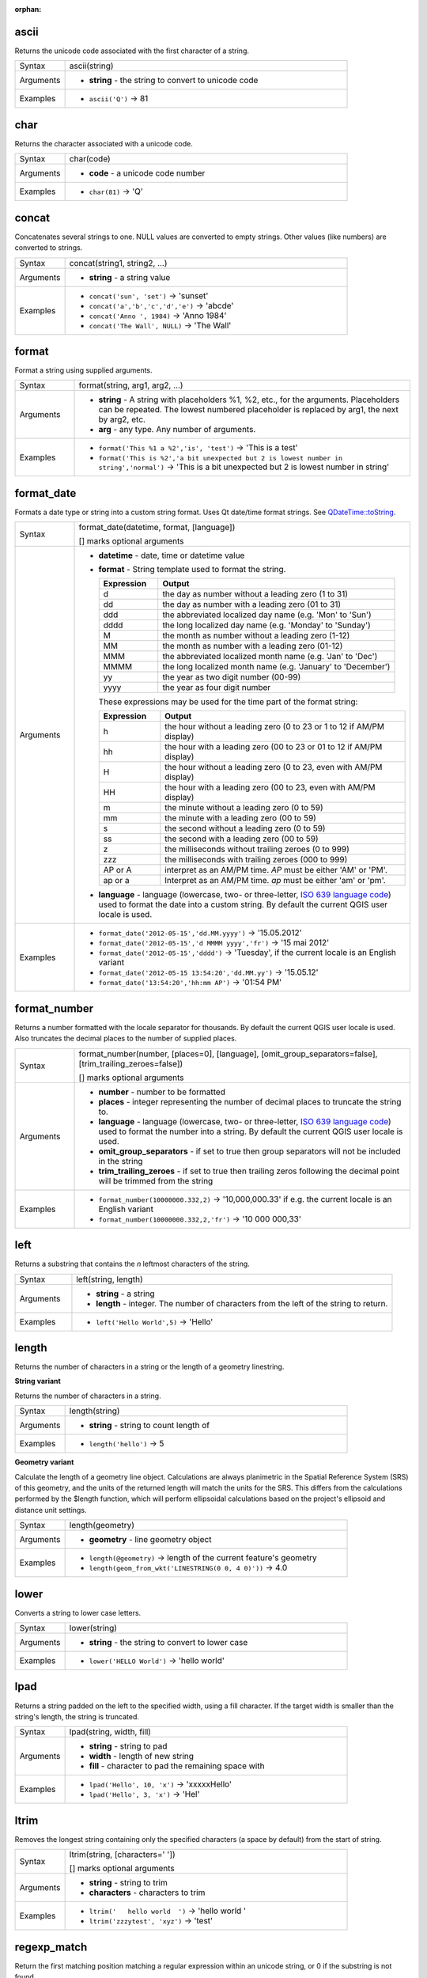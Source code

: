 :orphan:

.. DO NOT EDIT THIS FILE DIRECTLY. It is generated automatically by
   populate_expressions_list.py in the scripts folder.
   Changes should be made in the function help files
   in the resources/function_help/json/ folder in the
   qgis/QGIS repository.

.. _expression_function_String_ascii:

ascii
.....

Returns the unicode code associated with the first character of a string.

.. list-table::
   :widths: 15 85

   * - Syntax
     - ascii(string)
   * - Arguments
     - * **string** - the string to convert to unicode code
   * - Examples
     - * ``ascii('Q')`` → 81


.. end_ascii_section

.. _expression_function_String_char:

char
....

Returns the character associated with a unicode code.

.. list-table::
   :widths: 15 85

   * - Syntax
     - char(code)
   * - Arguments
     - * **code** - a unicode code number
   * - Examples
     - * ``char(81)`` → 'Q'


.. end_char_section

.. _expression_function_String_concat:

concat
......

Concatenates several strings to one. NULL values are converted to empty strings. Other values (like numbers) are converted to strings.

.. list-table::
   :widths: 15 85

   * - Syntax
     - concat(string1, string2, ...)
   * - Arguments
     - * **string** - a string value
   * - Examples
     - * ``concat('sun', 'set')`` → 'sunset'
       * ``concat('a','b','c','d','e')`` → 'abcde'
       * ``concat('Anno ', 1984)`` → 'Anno 1984'
       * ``concat('The Wall', NULL)`` → 'The Wall'


.. end_concat_section

.. _expression_function_String_format:

format
......

Format a string using supplied arguments.

.. list-table::
   :widths: 15 85

   * - Syntax
     - format(string, arg1, arg2, ...)
   * - Arguments
     - * **string** - A string with placeholders %1, %2, etc., for the arguments. Placeholders can be repeated. The lowest numbered placeholder is replaced by arg1, the next by arg2, etc.
       * **arg** - any type. Any number of arguments.
   * - Examples
     - * ``format('This %1 a %2','is', 'test')`` → 'This is a test'
       * ``format('This is %2','a bit unexpected but 2 is lowest number in string','normal')`` → 'This is a bit unexpected but 2 is lowest number in string'


.. end_format_section

.. _expression_function_String_format_date:

format_date
...........

Formats a date type or string into a custom string format. Uses Qt date/time format strings. See `QDateTime::toString <https://doc.qt.io/qt-5/qdatetime.html#toString>`_.

.. list-table::
   :widths: 15 85

   * - Syntax
     - format_date(datetime, format, [language])

       [] marks optional arguments
   * - Arguments
     - * **datetime** - date, time or datetime value
       * **format** - String template used to format the string. 

         .. csv-table::
            :header-rows: 1
            :widths: 20, 80

            "Expression", "Output"
            "d", "the day as number without a leading zero (1 to 31)"
            "dd", "the day as number with a leading zero (01 to 31)"
            "ddd", "the abbreviated localized day name (e.g. 'Mon' to 'Sun')"
            "dddd", "the long localized day name (e.g. 'Monday' to 'Sunday')"
            "M", "the month as number without a leading zero (1-12)"
            "MM", "the month as number with a leading zero (01-12)"
            "MMM", "the abbreviated localized month name (e.g. 'Jan' to 'Dec')"
            "MMMM", "the long localized month name (e.g. 'January' to 'December')"
            "yy", "the year as two digit number (00-99)"
            "yyyy", "the year as four digit number"


         These expressions may be used for the time part of the format string:


         .. csv-table::
            :header-rows: 1
            :widths: 20, 80

            "Expression", "Output"
            "h", "the hour without a leading zero (0 to 23 or 1 to 12 if AM/PM display)"
            "hh", "the hour with a leading zero (00 to 23 or 01 to 12 if AM/PM display)"
            "H", "the hour without a leading zero (0 to 23, even with AM/PM display)"
            "HH", "the hour with a leading zero (00 to 23, even with AM/PM display)"
            "m", "the minute without a leading zero (0 to 59)"
            "mm", "the minute with a leading zero (00 to 59)"
            "s", "the second without a leading zero (0 to 59)"
            "ss", "the second with a leading zero (00 to 59)"
            "z", "the milliseconds without trailing zeroes (0 to 999)"
            "zzz", "the milliseconds with trailing zeroes (000 to 999)"
            "AP or A", "interpret as an AM/PM time. *AP* must be either 'AM' or 'PM'."
            "ap or a", "Interpret as an AM/PM time. *ap* must be either 'am' or 'pm'."

       * **language** - language (lowercase, two- or three-letter, `ISO 639 language code <https://en.wikipedia.org/wiki/List_of_ISO_639-1_codes>`_) used to format the date into a custom string. By default the current QGIS user locale is used.
   * - Examples
     - * ``format_date('2012-05-15','dd.MM.yyyy')`` → '15.05.2012'
       * ``format_date('2012-05-15','d MMMM yyyy','fr')`` → '15 mai 2012'
       * ``format_date('2012-05-15','dddd')`` → 'Tuesday', if the current locale is an English variant
       * ``format_date('2012-05-15 13:54:20','dd.MM.yy')`` → '15.05.12'
       * ``format_date('13:54:20','hh:mm AP')`` → '01:54 PM'


.. end_format_date_section

.. _expression_function_String_format_number:

format_number
.............

Returns a number formatted with the locale separator for thousands. By default the current QGIS user locale is used. Also truncates the decimal places to the number of supplied places.

.. list-table::
   :widths: 15 85

   * - Syntax
     - format_number(number, [places=0], [language], [omit_group_separators=false], [trim_trailing_zeroes=false])

       [] marks optional arguments
   * - Arguments
     - * **number** - number to be formatted
       * **places** - integer representing the number of decimal places to truncate the string to.
       * **language** - language (lowercase, two- or three-letter, `ISO 639 language code <https://en.wikipedia.org/wiki/List_of_ISO_639-1_codes>`_) used to format the number into a string. By default the current QGIS user locale is used.
       * **omit_group_separators** - if set to true then group separators will not be included in the string
       * **trim_trailing_zeroes** - if set to true then trailing zeros following the decimal point will be trimmed from the string
   * - Examples
     - * ``format_number(10000000.332,2)`` → '10,000,000.33' if e.g. the current locale is an English variant
       * ``format_number(10000000.332,2,'fr')`` → '10 000 000,33'


.. end_format_number_section

.. _expression_function_String_left:

left
....

Returns a substring that contains the *n* leftmost characters of the string.

.. list-table::
   :widths: 15 85

   * - Syntax
     - left(string, length)
   * - Arguments
     - * **string** - a string
       * **length** - integer. The number of characters from the left of the string to return.
   * - Examples
     - * ``left('Hello World',5)`` → 'Hello'


.. end_left_section

.. _expression_function_String_length:

length
......

Returns the number of characters in a string or the length of a geometry linestring.

**String variant**

Returns the number of characters in a string.

.. list-table::
   :widths: 15 85

   * - Syntax
     - length(string)
   * - Arguments
     - * **string** - string to count length of
   * - Examples
     - * ``length('hello')`` → 5


**Geometry variant**

Calculate the length of a geometry line object. Calculations are always planimetric in the Spatial Reference System (SRS) of this geometry, and the units of the returned length will match the units for the SRS. This differs from the calculations performed by the $length function, which will perform ellipsoidal calculations based on the project's ellipsoid and distance unit settings.

.. list-table::
   :widths: 15 85

   * - Syntax
     - length(geometry)
   * - Arguments
     - * **geometry** - line geometry object
   * - Examples
     - * ``length(@geometry)`` → length of the current feature's geometry
       * ``length(geom_from_wkt('LINESTRING(0 0, 4 0)'))`` → 4.0


.. end_length_section

.. _expression_function_String_lower:

lower
.....

Converts a string to lower case letters.

.. list-table::
   :widths: 15 85

   * - Syntax
     - lower(string)
   * - Arguments
     - * **string** - the string to convert to lower case
   * - Examples
     - * ``lower('HELLO World')`` → 'hello world'


.. end_lower_section

.. _expression_function_String_lpad:

lpad
....

Returns a string padded on the left to the specified width, using a fill character. If the target width is smaller than the string's length, the string is truncated.

.. list-table::
   :widths: 15 85

   * - Syntax
     - lpad(string, width, fill)
   * - Arguments
     - * **string** - string to pad
       * **width** - length of new string
       * **fill** - character to pad the remaining space with
   * - Examples
     - * ``lpad('Hello', 10, 'x')`` → 'xxxxxHello'
       * ``lpad('Hello', 3, 'x')`` → 'Hel'


.. end_lpad_section

.. _expression_function_String_ltrim:

ltrim
.....

Removes the longest string containing only the specified characters (a space by default) from the start of string.

.. list-table::
   :widths: 15 85

   * - Syntax
     - ltrim(string, [characters=' '])

       [] marks optional arguments
   * - Arguments
     - * **string** - string to trim
       * **characters** - characters to trim
   * - Examples
     - * ``ltrim('   hello world  ')`` → 'hello world  '
       * ``ltrim('zzzytest', 'xyz')`` → 'test'


.. end_ltrim_section

.. _expression_function_String_regexp_match:

regexp_match
............

Return the first matching position matching a regular expression within an unicode string, or 0 if the substring is not found.

.. list-table::
   :widths: 15 85

   * - Syntax
     - regexp_match(input_string, regex)
   * - Arguments
     - * **input_string** - the string to test against the regular expression
       * **regex** - The regular expression to test against. Backslash characters must be double escaped (e.g., "\\\\s" to match a white space character or  "\\\\b" to match a word boundary).
   * - Examples
     - * ``regexp_match('QGIS ROCKS','\\sROCKS')`` → 5
       * ``regexp_match('Budač','udač\\b')`` → 2


.. end_regexp_match_section

.. _expression_function_String_regexp_replace:

regexp_replace
..............

Returns a string with the supplied regular expression replaced.

.. list-table::
   :widths: 15 85

   * - Syntax
     - regexp_replace(input_string, regex, replacement)
   * - Arguments
     - * **input_string** - the string to replace matches in
       * **regex** - The regular expression to replace. Backslash characters must be double escaped (e.g., "\\\\s" to match a white space character).
       * **replacement** - The string that will replace any matching occurrences of the supplied regular expression. Captured groups can be inserted into the replacement string using \\\\1, \\\\2, etc.
   * - Examples
     - * ``regexp_replace('QGIS SHOULD ROCK','\\sSHOULD\\s',' DOES ')`` → 'QGIS DOES ROCK'
       * ``regexp_replace('ABC123','\\d+','')`` → 'ABC'
       * ``regexp_replace('my name is John','(.*) is (.*)','\\2 is \\1')`` → 'John is my name'


.. end_regexp_replace_section

.. _expression_function_String_regexp_substr:

regexp_substr
.............

Returns the portion of a string which matches a supplied regular expression.

.. list-table::
   :widths: 15 85

   * - Syntax
     - regexp_substr(input_string, regex)
   * - Arguments
     - * **input_string** - the string to find matches in
       * **regex** - The regular expression to match against. Backslash characters must be double escaped (e.g., "\\\\s" to match a white space character).
   * - Examples
     - * ``regexp_substr('abc123','(\\d+)')`` → '123'


.. end_regexp_substr_section

.. _expression_function_String_repeat:

repeat
......

Repeats a string a specified number of times.

.. list-table::
   :widths: 15 85

   * - Syntax
     - repeat(string, number)
   * - Arguments
     - * **string** - string to repeat
       * **number** - number of times to repeat string
   * - Examples
     - * ``repeat('Hello', 3)`` → 'HelloHelloHello'


.. end_repeat_section

.. _expression_function_String_replace:

replace
.......

Returns a string with the supplied string, array, or map of strings replaced.

**String & array variant**

Returns a string with the supplied string or array of strings replaced by a string or an array of strings.

.. list-table::
   :widths: 15 85

   * - Syntax
     - replace(string, before, after)
   * - Arguments
     - * **string** - the input string
       * **before** - the string or array of strings to replace
       * **after** - the string or array of strings to use as a replacement
   * - Examples
     - * ``replace('QGIS SHOULD ROCK','SHOULD','DOES')`` → 'QGIS DOES ROCK'
       * ``replace('QGIS ABC',array('A','B','C'),array('X','Y','Z'))`` → 'QGIS XYZ'
       * ``replace('QGIS',array('Q','S'),'')`` → 'GI'


**Map variant**

Returns a string with the supplied map keys replaced by paired values. Longer map keys are evaluated first.

.. list-table::
   :widths: 15 85

   * - Syntax
     - replace(string, map)
   * - Arguments
     - * **string** - the input string
       * **map** - the map containing keys and values
   * - Examples
     - * ``replace('APP SHOULD ROCK',map('APP','QGIS','SHOULD','DOES'))`` → 'QGIS DOES ROCK'
       * ``replace('forty two',map('for','4','two','2','forty two','42'))`` → '42'


.. end_replace_section

.. _expression_function_String_reverse:

reverse
.......

Reverses the direction of a line string or reverses a string of text.

**String variant**

Reverses the order of characters in a string.

.. list-table::
   :widths: 15 85

   * - Syntax
     - reverse(string)
   * - Arguments
     - * **string** - string to reverse
   * - Examples
     - * ``reverse('hello')`` → 'olleh'


**Geometry variant**

Reverses the direction of a line string by reversing the order of its vertices.

.. list-table::
   :widths: 15 85

   * - Syntax
     - reverse(geometry)
   * - Arguments
     - * **geometry** - a geometry
   * - Examples
     - * ``geom_to_wkt(reverse(geom_from_wkt('LINESTRING(0 0, 1 1, 2 2)')))`` → 'LINESTRING(2 2, 1 1, 0 0)'


.. end_reverse_section

.. _expression_function_String_right:

right
.....

Returns a substring that contains the *n* rightmost characters of the string.

.. list-table::
   :widths: 15 85

   * - Syntax
     - right(string, length)
   * - Arguments
     - * **string** - a string
       * **length** - integer. The number of characters from the right of the string to return.
   * - Examples
     - * ``right('Hello World',5)`` → 'World'


.. end_right_section

.. _expression_function_String_rpad:

rpad
....

Returns a string padded on the right to the specified width, using a fill character. If the target width is smaller than the string's length, the string is truncated.

.. list-table::
   :widths: 15 85

   * - Syntax
     - rpad(string, width, fill)
   * - Arguments
     - * **string** - string to pad
       * **width** - length of new string
       * **fill** - character to pad the remaining space with
   * - Examples
     - * ``rpad('Hello', 10, 'x')`` → 'Helloxxxxx'
       * ``rpad('Hello', 3, 'x')`` → 'Hel'


.. end_rpad_section

.. _expression_function_String_rtrim:

rtrim
.....

Removes the longest string containing only the specified characters (a space by default) from the end of string.

.. list-table::
   :widths: 15 85

   * - Syntax
     - rtrim(string, [characters=' '])

       [] marks optional arguments
   * - Arguments
     - * **string** - string to trim
       * **characters** - characters to trim
   * - Examples
     - * ``rtrim('   hello world  ')`` → '   hello world'
       * ``rtrim('testxxzx', 'xyz')`` → 'test'


.. end_rtrim_section

.. _expression_function_String_strpos:

strpos
......

Return the first matching position of a substring within another string, or 0 if the substring is not found.

.. list-table::
   :widths: 15 85

   * - Syntax
     - strpos(haystack, needle)
   * - Arguments
     - * **haystack** - string that is to be searched
       * **needle** - string to search for
   * - Examples
     - * ``strpos('HELLO WORLD','WORLD')`` → 7
       * ``strpos('HELLO WORLD','GOODBYE')`` → 0


.. end_strpos_section

.. _expression_function_String_substr:

substr
......

Returns a part of a string.

.. list-table::
   :widths: 15 85

   * - Syntax
     - substr(string, start, [length])

       [] marks optional arguments
   * - Arguments
     - * **string** - the full input string
       * **start** - integer representing start position to extract beginning with 1; if start is negative, the return string will begin at the end of the string minus the start value
       * **length** - integer representing length of string to extract; if length is negative, the return string will omit the given length of characters from the end of the string
   * - Examples
     - * ``substr('HELLO WORLD',3,5)`` → 'LLO W'
       * ``substr('HELLO WORLD',6)`` → ' WORLD'
       * ``substr('HELLO WORLD',-5)`` → 'WORLD'
       * ``substr('HELLO',3,-1)`` → 'LL'
       * ``substr('HELLO WORLD',-5,2)`` → 'WO'
       * ``substr('HELLO WORLD',-5,-1)`` → 'WORL'


.. end_substr_section

.. _expression_function_String_substr_count:

substr_count
............

Counts the number of occurrences of a substring within a string. By default, the function counts non-overlapping occurrences (like in Python). If the third argument is set to true, the function counts overlapping occurrences (like in QT).

.. list-table::
   :widths: 15 85

   * - Syntax
     - substr_count(string, substring, [overlapping=False])

       [] marks optional arguments
   * - Arguments
     - * **string** - The input string to search in.
       * **substring** - The substring to search for.
       * **overlapping** - Optional flag to control whether overlapping occurrences should be counted. Defaults to FALSE (non-overlapping counting). Set to TRUE to count overlapping occurrences.
   * - Examples
     - * ``substr_count('banana', 'an')`` → 2

         Counts non-overlapping occurrences of 'an' in 'banana'.
       * ``substr_count('Funniness', 'n')`` → 3

         Counts non-overlapping occurrences of 'n' in 'Funniness'.
       * ``substr_count('aaaaa', 'aa')`` → 2

         Counts non-overlapping occurrences of 'aa' in 'aaaaa'.
       * ``substr_count('aaaaa', 'aa', true)`` → 4

         Counts overlapping occurrences of 'aa' in 'aaaaa'. The substring 'aa' appears four times in an overlapping fashion.
       * ``substr_count('BANANA', 'an')`` → 0

         Counts non-overlapping occurrences of 'an' in 'BANANA'. Case-sensitive, so no match.


.. end_substr_count_section

.. _expression_function_String_title:

title
.....

Converts all words of a string to title case (all words lower case with leading capital letter).

.. list-table::
   :widths: 15 85

   * - Syntax
     - title(string)
   * - Arguments
     - * **string** - the string to convert to title case
   * - Examples
     - * ``title('hello WOrld')`` → 'Hello World'


.. end_title_section

.. _expression_function_String_to_string:

to_string
.........

Converts a number to string. The conversion is not locale-aware, see 'format_number' for a locale-aware alternative.

.. list-table::
   :widths: 15 85

   * - Syntax
     - to_string(number)
   * - Arguments
     - * **number** - Integer or real value. The number to convert to string.
   * - Examples
     - * ``to_string(1.23)`` → '1.23'


.. end_to_string_section

.. _expression_function_String_trim:

trim
....

Removes all leading and trailing whitespace (spaces, tabs, etc) from a string.

.. list-table::
   :widths: 15 85

   * - Syntax
     - trim(string)
   * - Arguments
     - * **string** - string to trim
   * - Examples
     - * ``trim('   hello world  ')`` → 'hello world'


.. end_trim_section

.. _expression_function_String_upper:

upper
.....

Converts a string to upper case letters.

.. list-table::
   :widths: 15 85

   * - Syntax
     - upper(string)
   * - Arguments
     - * **string** - the string to convert to upper case
   * - Examples
     - * ``upper('hello WOrld')`` → 'HELLO WORLD'


.. end_upper_section

.. _expression_function_String_wordwrap:

wordwrap
........

Returns a string wrapped to a maximum/minimum number of characters.

.. list-table::
   :widths: 15 85

   * - Syntax
     - wordwrap(string, wrap_length, [delimiter_string])

       [] marks optional arguments
   * - Arguments
     - * **string** - the string to be wrapped
       * **wrap_length** - an integer. If wrap_length is positive the number represents the ideal maximum number of characters to wrap; if negative, the number represents the minimum number of characters to wrap.
       * **delimiter_string** - Optional delimiter string to wrap to a new line.
   * - Examples
     - * ``wordwrap('UNIVERSITY OF QGIS',13)`` → 'UNIVERSITY OF<br>QGIS'
       * ``wordwrap('UNIVERSITY OF QGIS',-3)`` → 'UNIVERSITY<br>OF QGIS'


.. end_wordwrap_section

